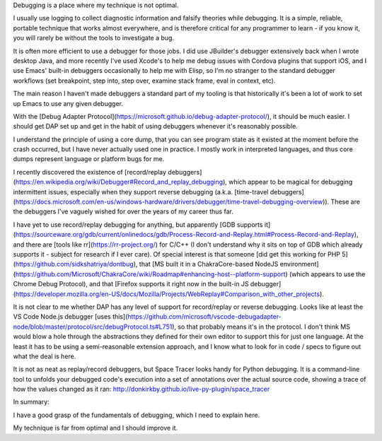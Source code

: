 Debugging is a place where my technique is not optimal.

I usually use logging to collect diagnostic information and falsify
theories while debugging. It is a simple, reliable, portable technique that
works almost everywhere, and is therefore critical for any programmer to
learn - if you know it, you will rarely be without the tools to investigate a
bug.

It is often more efficient to use a debugger for those jobs. I did use
JBuilder's debugger extensively back when I wrote desktop Java, and more
recently I've used Xcode's to help me debug issues with Cordova plugins that
support iOS, and I use Emacs' built-in debuggers occasionally to help me with
Elisp, so I'm no stranger to the standard debugger workflows (set breakpoint,
step into, step over, examine stack frame, eval in context, etc).

The main reason I haven't made debuggers a standard part of my tooling is that
historically it's been a lot of work to set up Emacs to use any given debugger.

With the [Debug Adapter
Protocol](https://microsoft.github.io/debug-adapter-protocol/), it should be
much easier. I should get DAP set up and get in the habit of using debuggers
whenever it's reasonably possible.

I understand the principle of using a core dump, that you can see program state
as it existed at the moment before the crash occurred, but I have never
actually used one in practice. I mostly work in interpreted languages, and thus
core dumps represent language or platform bugs for me.

I recently discovered the existence of [record/replay
debuggers](https://en.wikipedia.org/wiki/Debugger#Record_and_replay_debugging),
which appear to be magical for debugging intermittent issues, especially when
they support reverse debugging (a.k.a. [time-travel
debuggers](https://docs.microsoft.com/en-us/windows-hardware/drivers/debugger/time-travel-debugging-overview)).
These are the debuggers I've vaguely wished for over the years of my career
thus far.

I have yet to use record/replay debugging for anything, but apparently [GDB
supports
it](https://sourceware.org/gdb/current/onlinedocs/gdb/Process-Record-and-Replay.html#Process-Record-and-Replay),
and there are [tools like rr](https://rr-project.org/) for C/C++ (I don't
understand why it sits on top of GDB which already supports it - subject for
research if I ever care). Of special interest is that someone [did get this
working for PHP 5](https://github.com/sidkshatriya/dontbug), that [MS built it
in a ChakraCore-based NodeJS
environment](https://github.com/Microsoft/ChakraCore/wiki/Roadmap#enhancing-host--platform-support)
(which appears to use the Chrome Debug Protocol), and that [Firefox supports it
right now in the built-in JS
debugger](https://developer.mozilla.org/en-US/docs/Mozilla/Projects/WebReplay#Comparison_with_other_projects).

It is not clear to me whether DAP has any level of support for record/replay or
reverse debugging. Looks like at least the VS Code Node.js debugger [uses
this](https://github.com/microsoft/vscode-debugadapter-node/blob/master/protocol/src/debugProtocol.ts#L751),
so that probably means it's in the protocol. I don't think MS would blow a hole
through the abstractions they defined for their own editor to support this for
just one language. At the least it has to be using a semi-reasonable extension
approach, and I know what to look for in code / specs to figure out what the
deal is here.

It is not as neat as replay/record debuggers, but Space Tracer looks handy for
Python debugging. It is a command-line tool to unfolds your debugged code's
execution into a set of annotations over the actual source code, showing a
trace of how the values changed as it ran:
http://donkirkby.github.io/live-py-plugin/space_tracer

In summary:

I have a good grasp of the fundamentals of debugging, which I need to explain
here.

My technique is far from optimal and I should improve it.
